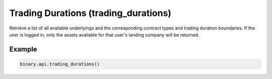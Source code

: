 
Trading Durations (trading_durations)
======================================================================

Retrieve a list of all available underlyings and the corresponding contract types and trading duration boundaries. If the user is logged in, only the assets available for that user's landing company will be returned.




.. py:method:: trading_durations(landing_company: Optional[str] = None, passthrough: Optional[Any] = None, req_id: Optional[int] = None) -> int

   :param landing_company: [Optional] If specified, will return only the underlyings for the specified landing company.
   :type landing_company: Optional[str]
   :param passthrough: [Optional] Used to pass data through the websocket, which may be retrieved via the `echo_req` output field.
   :type passthrough: Optional[Any]
   :param req_id: [Optional] Used to map request to response.
   :type req_id: Optional[int]
   :returns: req_id
   :rtype: int


Example
"""""""

.. code-block:: python
  :name: binary.api.trading_durations

  binary.api.trading_durations()

.. seealso::
   * `Binary API Docs for trading_durations <https://developers.binary.com/api/#trading_durations>`_
    